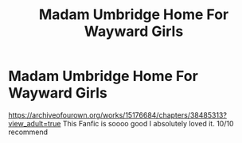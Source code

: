 #+TITLE: Madam Umbridge Home For Wayward Girls

* Madam Umbridge Home For Wayward Girls
:PROPERTIES:
:Author: cndollaz
:Score: 6
:DateUnix: 1610982926.0
:DateShort: 2021-Jan-18
:FlairText: Recommendation
:END:
[[https://archiveofourown.org/works/15176684/chapters/38485313?view_adult=true]] This Fanfic is soooo good I absolutely loved it. 10/10 recommend

